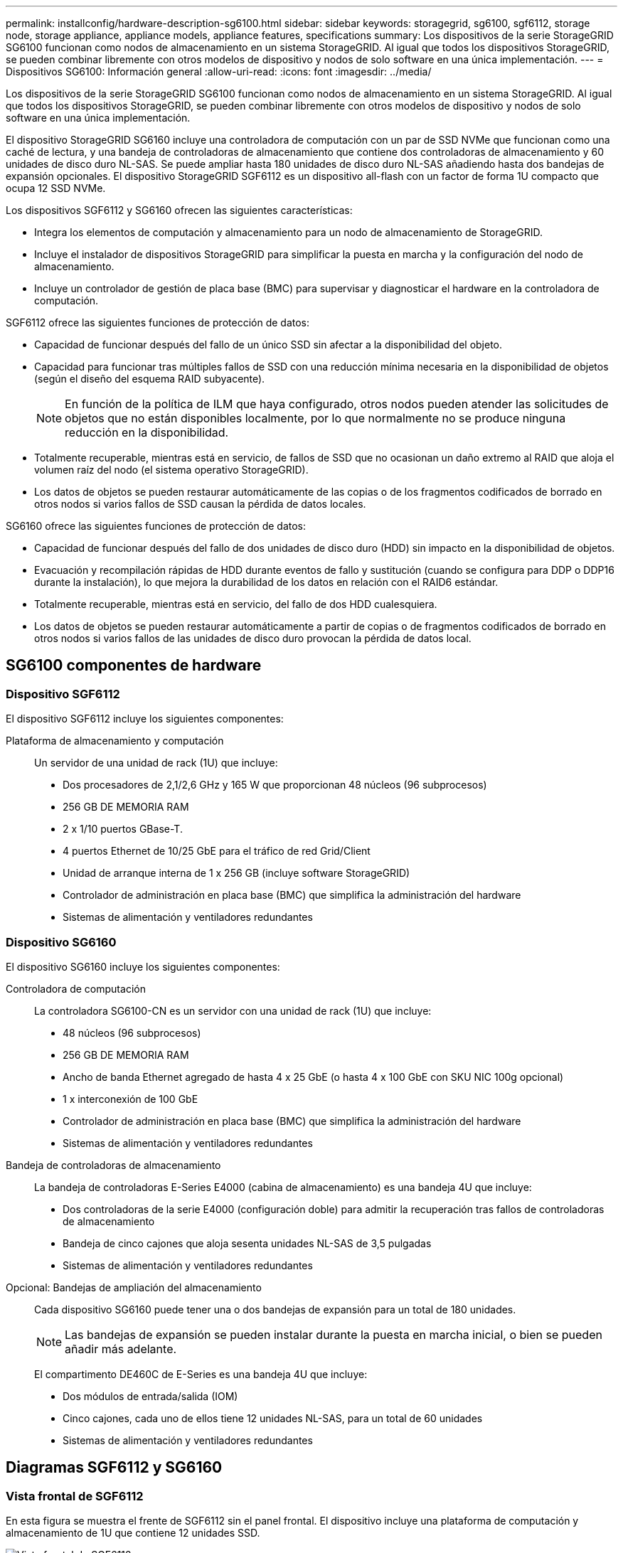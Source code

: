 ---
permalink: installconfig/hardware-description-sg6100.html 
sidebar: sidebar 
keywords: storagegrid, sg6100, sgf6112, storage node, storage appliance, appliance models, appliance features, specifications 
summary: Los dispositivos de la serie StorageGRID SG6100 funcionan como nodos de almacenamiento en un sistema StorageGRID.  Al igual que todos los dispositivos StorageGRID, se pueden combinar libremente con otros modelos de dispositivo y nodos de solo software en una única implementación. 
---
= Dispositivos SG6100: Información general
:allow-uri-read: 
:icons: font
:imagesdir: ../media/


[role="lead"]
Los dispositivos de la serie StorageGRID SG6100 funcionan como nodos de almacenamiento en un sistema StorageGRID.  Al igual que todos los dispositivos StorageGRID, se pueden combinar libremente con otros modelos de dispositivo y nodos de solo software en una única implementación.

El dispositivo StorageGRID SG6160 incluye una controladora de computación con un par de SSD NVMe que funcionan como una caché de lectura, y una bandeja de controladoras de almacenamiento que contiene dos controladoras de almacenamiento y 60 unidades de disco duro NL-SAS. Se puede ampliar hasta 180 unidades de disco duro NL-SAS añadiendo hasta dos bandejas de expansión opcionales. El dispositivo StorageGRID SGF6112 es un dispositivo all-flash con un factor de forma 1U compacto que ocupa 12 SSD NVMe.

Los dispositivos SGF6112 y SG6160 ofrecen las siguientes características:

* Integra los elementos de computación y almacenamiento para un nodo de almacenamiento de StorageGRID.
* Incluye el instalador de dispositivos StorageGRID para simplificar la puesta en marcha y la configuración del nodo de almacenamiento.
* Incluye un controlador de gestión de placa base (BMC) para supervisar y diagnosticar el hardware en la controladora de computación.


SGF6112 ofrece las siguientes funciones de protección de datos:

* Capacidad de funcionar después del fallo de un único SSD sin afectar a la disponibilidad del objeto.
* Capacidad para funcionar tras múltiples fallos de SSD con una reducción mínima necesaria en la disponibilidad de objetos (según el diseño del esquema RAID subyacente).
+

NOTE: En función de la política de ILM que haya configurado, otros nodos pueden atender las solicitudes de objetos que no están disponibles localmente, por lo que normalmente no se produce ninguna reducción en la disponibilidad.

* Totalmente recuperable, mientras está en servicio, de fallos de SSD que no ocasionan un daño extremo al RAID que aloja el volumen raíz del nodo (el sistema operativo StorageGRID).
* Los datos de objetos se pueden restaurar automáticamente de las copias o de los fragmentos codificados de borrado en otros nodos si varios fallos de SSD causan la pérdida de datos locales.


SG6160 ofrece las siguientes funciones de protección de datos:

* Capacidad de funcionar después del fallo de dos unidades de disco duro (HDD) sin impacto en la disponibilidad de objetos.
* Evacuación y recompilación rápidas de HDD durante eventos de fallo y sustitución (cuando se configura para DDP o DDP16 durante la instalación), lo que mejora la durabilidad de los datos en relación con el RAID6 estándar.
* Totalmente recuperable, mientras está en servicio, del fallo de dos HDD cualesquiera.
* Los datos de objetos se pueden restaurar automáticamente a partir de copias o de fragmentos codificados de borrado en otros nodos si varios fallos de las unidades de disco duro provocan la pérdida de datos local.




== SG6100 componentes de hardware



=== Dispositivo SGF6112

El dispositivo SGF6112 incluye los siguientes componentes:

Plataforma de almacenamiento y computación:: Un servidor de una unidad de rack (1U) que incluye:
+
--
* Dos procesadores de 2,1/2,6 GHz y 165 W que proporcionan 48 núcleos (96 subprocesos)
* 256 GB DE MEMORIA RAM
* 2 x 1/10 puertos GBase-T.
* 4 puertos Ethernet de 10/25 GbE para el tráfico de red Grid/Client
* Unidad de arranque interna de 1 x 256 GB (incluye software StorageGRID)
* Controlador de administración en placa base (BMC) que simplifica la administración del hardware
* Sistemas de alimentación y ventiladores redundantes


--




=== Dispositivo SG6160

El dispositivo SG6160 incluye los siguientes componentes:

Controladora de computación:: La controladora SG6100-CN es un servidor con una unidad de rack (1U) que incluye:
+
--
* 48 núcleos (96 subprocesos)
* 256 GB DE MEMORIA RAM
* Ancho de banda Ethernet agregado de hasta 4 x 25 GbE (o hasta 4 x 100 GbE con SKU NIC 100g opcional)
* 1 x interconexión de 100 GbE
* Controlador de administración en placa base (BMC) que simplifica la administración del hardware
* Sistemas de alimentación y ventiladores redundantes


--
Bandeja de controladoras de almacenamiento:: La bandeja de controladoras E-Series E4000 (cabina de almacenamiento) es una bandeja 4U que incluye:
+
--
* Dos controladoras de la serie E4000 (configuración doble) para admitir la recuperación tras fallos de controladoras de almacenamiento
* Bandeja de cinco cajones que aloja sesenta unidades NL-SAS de 3,5 pulgadas
* Sistemas de alimentación y ventiladores redundantes


--
Opcional: Bandejas de ampliación del almacenamiento:: Cada dispositivo SG6160 puede tener una o dos bandejas de expansión para un total de 180 unidades.
+
--

NOTE: Las bandejas de expansión se pueden instalar durante la puesta en marcha inicial, o bien se pueden añadir más adelante.

El compartimento DE460C de E-Series es una bandeja 4U que incluye:

* Dos módulos de entrada/salida (IOM)
* Cinco cajones, cada uno de ellos tiene 12 unidades NL-SAS, para un total de 60 unidades
* Sistemas de alimentación y ventiladores redundantes


--




== Diagramas SGF6112 y SG6160



=== Vista frontal de SGF6112

En esta figura se muestra el frente de SGF6112 sin el panel frontal. El dispositivo incluye una plataforma de computación y almacenamiento de 1U que contiene 12 unidades SSD.

image::../media/sgf6112_front_with_ssds.png[Vista frontal de SGF6112]



=== Vista posterior de SGF6112

Esta figura muestra la parte posterior de SGF6112, incluidos los puertos, los ventiladores y los suministros de alimentación.

image::../media/sgf6112_rear_view.png[Vista trasera de SGF6112]

[cols="1a,2a,2a,2a"]
|===
| Llamada | Puerto | Tipo | Uso 


 a| 
1
 a| 
Puertos de red 1-4
 a| 
10/25 GbE, basado en el tipo de cable o transceptor SFP (se admiten módulos SFP28 y SFP+), la velocidad del switch y la velocidad de enlace configurada.
 a| 
Conéctese a la red de red y a la red de cliente para StorageGRID.



 a| 
2
 a| 
Puerto de gestión de BMC
 a| 
1 GbE (RJ-45).
 a| 
Conéctese al controlador de administración de la placa base del dispositivo.



 a| 
3
 a| 
Puertos de diagnóstico y soporte
 a| 
* VGA
* USB
* Puerto de consola Micro-USB
* Módulo de ranura Micro-SD

 a| 
Reservado para uso del soporte técnico.



 a| 
4
 a| 
Puerto de red de administrador 1
 a| 
1 U/10 GbE (RJ-45)
 a| 
Conecte el dispositivo a la red de administración para StorageGRID.



 a| 
5
 a| 
Puerto de red de administración 2
 a| 
1 U/10 GbE (RJ-45)
 a| 
Opciones:

* Vínculo con el puerto de red de administración 1 para una conexión redundante a la red de administración de StorageGRID.
* Deje desconectado y disponible para acceso local temporal (IP 169.254.0.1).
* Durante la instalación, use el puerto 2 para la configuración IP si las direcciones IP asignadas para DHCP no están disponibles.


|===


=== Vista frontal de SG6160

En esta figura, se muestra el frente de SG6160, que incluye una controladora de computación de 1U y una bandeja de 4U que contiene dos controladoras de almacenamiento y 60 unidades en cinco cajones de unidades.

image::../media/sg6160_front_view_without_bezels.png[Vista frontal de SG6160]

[cols="1a,2a"]
|===
| Llamada | Descripción 


 a| 
1
 a| 
Controladora de computación SG6100-CN con panel frontal quitado



 a| 
2
 a| 
Bandeja de controladoras E4000 con el panel frontal quitado (la bandeja de expansión opcional aparece idéntica)

|===


=== Vista posterior de SG6160

En esta figura, se muestra la parte posterior de SG6160, incluidos las controladoras de computación y de almacenamiento, los ventiladores y las fuentes de alimentación.

image::../media/sg6160_rear_view.png[Vista trasera de SG6160]

[cols="1a,2a"]
|===
| Llamada | Descripción 


 a| 
1
 a| 
Fuente de alimentación (1 de 2) para el controlador de computación SG6100-CN



 a| 
2
 a| 
Conectores para controlador de computación SG6100-CN



 a| 
3
 a| 
Ventilador (1 de 2) para la bandeja de controladoras E4000



 a| 
4
 a| 
La controladora de almacenamiento E400 E-Series (1 de 2) y los conectores



 a| 
5
 a| 
Sistema de alimentación (1 de 2) para la bandeja de controladoras E4000

|===


== SG6100 controladores



=== Controladora de computación SG6100-CN

* Proporciona recursos de computación para el dispositivo.
* Incluye el instalador de dispositivos StorageGRID.
+

NOTE: El software StorageGRID no está preinstalado en el dispositivo. Este software se recupera del nodo de administración cuando se implementa el dispositivo.

* Se puede conectar a las tres redes StorageGRID, incluidas la red de cuadrícula, la red de administración y la red de cliente.
* Se conecta a las controladoras de almacenamiento E-Series y funciona como iniciador.


image::../media/sg6100_cn_rear_connectors.png[Conectores traseros SG6100-CN]

[cols="1a,2a,2a,3a"]
|===
| Llamada | Puerto | Tipo | Uso 


 a| 
1
 a| 
Puertos de red 1-4
 a| 
10 GbE, 25 GbE o 100 GbE basado en tipo de cable o transceptor SFP, velocidad de switch y velocidad de enlace configurada
 a| 
Conéctese a la red de red y a la red de cliente para StorageGRID.



 a| 
2
 a| 
Puerto de gestión de BMC
 a| 
1 GbE (RJ-45).
 a| 
Conéctese al controlador de gestión de la placa base SG6100-CN.



 a| 
3
 a| 
Puertos de diagnóstico y soporte
 a| 
* VGA
* USB
* Puerto de consola Micro-USB
* Módulo de ranura Micro-SD

 a| 
Reservado para uso del soporte técnico.



 a| 
4
 a| 
Puerto de red de administrador 1
 a| 
1 U/10 GbE (RJ-45)
 a| 
Conecte SG6100-CN a la red de administración de StorageGRID.



 a| 
5
 a| 
Puerto de red de administración 2
 a| 
1 U/10 GbE (RJ-45)
 a| 
Opciones:

* Bond con el puerto de gestión 1 para una conexión redundante con la red de administrador para StorageGRID.
* Deje sin cables y disponible para acceso local temporal (IP 169.254.0.1).
* Durante la instalación, use el puerto 2 para la configuración IP si las direcciones IP asignadas para DHCP no están disponibles.




 a| 
6
 a| 
Puerto de interconexión
 a| 
100 GbE
 a| 
Conecte la controladora SG6100-CN a las controladoras E4000.

|===


=== SG6160: Controladora de almacenamiento E4000

* Dos controladoras para admitir conmutación al nodo de respaldo.
* Gestione el almacenamiento de datos en las unidades.
* Funcionan como controladoras E-Series estándar en una configuración doble.
* Incluya software de sistema operativo SANtricity (firmware de la controladora).
* Incluir System Manager de SANtricity para supervisar hardware de almacenamiento y gestionar alertas, la función AutoSupport y la función Drive Security.
* Conéctese a la controladora SG6100-CN y proporcione acceso al almacenamiento.


image::../media/e4000_controller_with_callouts.png[Conectores en el controlador E4000]

[cols="1a,2a,2a,3a"]
|===
| Llamada | Puerto | Tipo | Uso 


 a| 
1
 a| 
Puerto de gestión 1
 a| 
Ethernet de 1 GB (RJ-45)
 a| 
* Opciones del puerto 1:
+
** Conéctese a una red de gestión para habilitar el acceso TCP/IP directo a System Manager de SANtricity
** Deje sin cables para guardar un puerto del switch y una dirección IP.  Acceda al administrador del sistema de SANtricity mediante Grid Manager o el instalador de Storage Grid Appliance.




*Nota*: Algunas funciones opcionales de SANtricity, como la sincronización NTP para registros de hora precisos, no están disponibles cuando se elige dejar el puerto 1 sin cable.



 a| 
2
 a| 
Puertos de diagnóstico y soporte
 a| 
* Puerto serie RJ-45
* Puerto serie micro USB
* Puerto USB

 a| 
Reservado para uso del soporte técnico.



 a| 
3
 a| 
Puertos de expansión de unidad 1 y 2
 a| 
SAS de 12 GB/s
 a| 
Conecte los puertos con los puertos de expansión de unidades en los IOM de la bandeja de expansión.



 a| 
4
 a| 
Puertos de interconexión 1 y 2
 a| 
25GbE iSCSI
 a| 
Conecte cada una de las controladoras E4000 a la controladora SG6100-CN.

Existen cuatro conexiones a la controladora SG6100-CN (dos de cada E4000).

|===


=== SG6160: IOM para bandejas de expansión opcionales

La bandeja de expansión contiene dos módulos de I/o (IOM) que se conectan a las controladoras de almacenamiento o a otras bandejas de expansión.



==== Conectores de IOM

image::../media/iom_connectors.gif[IOM parte trasera]

[cols="1a,2a,2a,3a"]
|===
| Llamada | Puerto | Tipo | Uso 


 a| 
1
 a| 
Puertos de expansión de unidades 1-4
 a| 
SAS de 12 GB/s
 a| 
Conecte cada puerto a las controladoras de almacenamiento o a la bandeja de expansión adicional (si la hubiera).

|===